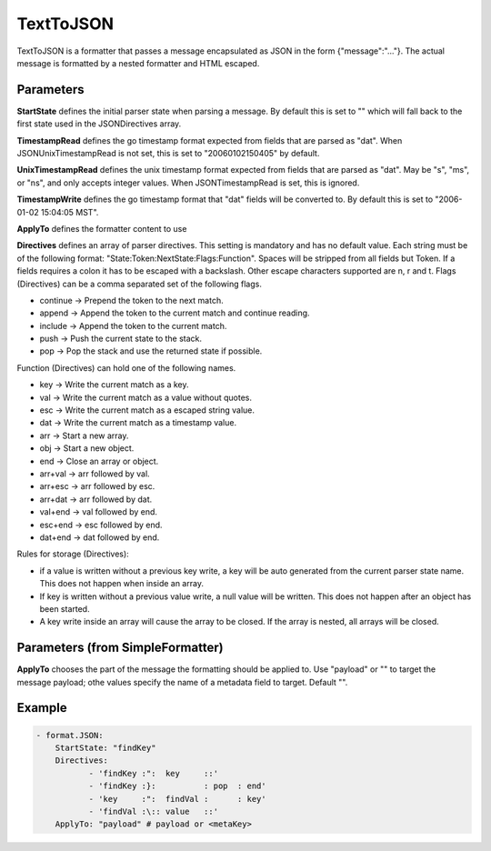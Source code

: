 .. Autogenerated by Gollum RST generator (docs/generator/*.go)

TextToJSON
==========


TextToJSON is a formatter that passes a message encapsulated as JSON in the form
{"message":"..."}. The actual message is formatted by a nested formatter and
HTML escaped.




Parameters
----------

**StartState**
defines the initial parser state when parsing a message.
By default this is set to "" which will fall back to the first state used in
the JSONDirectives array.


**TimestampRead**
defines the go timestamp format expected from fields that
are parsed as "dat". When JSONUnixTimestampRead is not set, this is set to
"20060102150405" by default.


**UnixTimestampRead**
defines the unix timestamp format expected from fields that
are parsed as "dat". May be "s", "ms", or "ns", and only accepts integer values.
When JSONTimestampRead is set, this is ignored.


**TimestampWrite**
defines the go timestamp format that "dat" fields will be
converted to. By default this is set to "2006-01-02 15:04:05 MST".


**ApplyTo**
defines the formatter content to use


**Directives**
defines an array of parser directives.
This setting is mandatory and has no default value.
Each string must be of the following format: "State:Token:NextState:Flags:Function".
Spaces will be stripped from all fields but Token. If a fields requires a
colon it has to be escaped with a backslash. Other escape characters
supported are \n, \r and \t.
Flags (Directives) can be a comma separated set of the following flags.

* continue -> Prepend the token to the next match.

* append   -> Append the token to the current match and continue reading.

* include  -> Append the token to the current match.

* push     -> Push the current state to the stack.

* pop      -> Pop the stack and use the returned state if possible.

Function (Directives) can hold one of the following names.

* key     -> Write the current match as a key.

* val     -> Write the current match as a value without quotes.

* esc     -> Write the current match as a escaped string value.

* dat     -> Write the current match as a timestamp value.

* arr     -> Start a new array.

* obj     -> Start a new object.

* end     -> Close an array or object.

* arr+val -> arr followed by val.

* arr+esc -> arr followed by esc.

* arr+dat -> arr followed by dat.

* val+end -> val followed by end.

* esc+end -> esc followed by end.

* dat+end -> dat followed by end.

Rules for storage (Directives):

* if a value is written without a previous key write, a key will be auto
  generated from the current parser state name. This does not happen when
  inside an array.

* If key is written without a previous value write, a null value will be
  written. This does not happen after an object has been started.

* A key write inside an array will cause the array to be closed. If the array
  is nested, all arrays will be closed.


Parameters (from SimpleFormatter)
---------------------------------

**ApplyTo**
chooses the part of the message the formatting should be
applied to. Use "payload"  or "" to target the message payload;
othe values specify the name of a metadata field to target.
Default "".


Example
-------

.. code-block:: yaml

	 - format.JSON:
	     StartState: "findKey"
	     Directives:
		    - 'findKey :":  key     ::'
		    - 'findKey :}:          : pop  : end'
		    - 'key     :":  findVal :      : key'
		    - 'findVal :\:: value   ::'
	     ApplyTo: "payload" # payload or <metaKey>
	


